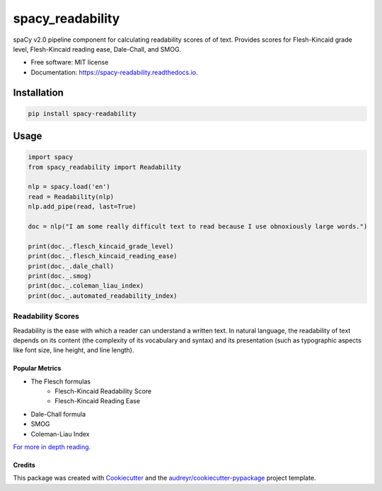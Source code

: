 =================
spacy_readability
=================


.. image:: https://img.shields.io/pypi/v/spacy_readability.svg
        :target: https://pypi.python.org/pypi/spacy_readability

.. image:: https://img.shields.io/travis/mholtzscher/spacy_readability.svg
        :target: https://travis-ci.org/mholtzscher/spacy_readability

.. image:: https://readthedocs.org/projects/spacy-readability/badge/?version=latest
        :target: https://spacy-readability.readthedocs.io/en/latest/?badge=latest
        :alt: Documentation Status


.. image:: https://pyup.io/repos/github/mholtzscher/spacy_readability/shield.svg
     :target: https://pyup.io/repos/github/mholtzscher/spacy_readability/
     :alt: Updates



spaCy v2.0 pipeline component for calculating readability scores of of text. Provides scores for Flesh-Kincaid grade level, Flesh-Kincaid reading ease, Dale-Chall, and SMOG.

* Free software: MIT license
* Documentation: https://spacy-readability.readthedocs.io.

************
Installation
************

.. code-block:: python

    pip install spacy-readability

*****
Usage
*****   
    
.. code-block:: python

    import spacy
    from spacy_readability import Readability

    nlp = spacy.load('en')
    read = Readability(nlp)
    nlp.add_pipe(read, last=True)

    doc = nlp("I am some really difficult text to read because I use obnoxiously large words.")

    print(doc._.flesch_kincaid_grade_level)
    print(doc._.flesch_kincaid_reading_ease)
    print(doc._.dale_chall)
    print(doc._.smog)
    print(doc._.coleman_liau_index)
    print(doc._.automated_readability_index)

Readability Scores
******************

Readability is the ease with which a reader can understand a written text. In natural language, the readability of text depends on its content (the complexity of its vocabulary and syntax) and its presentation (such as typographic aspects like font size, line height, and line length).

Popular Metrics
---------------
- The Flesch formulas
   - Flesch-Kincaid Readability Score
   - Flesch-Kincaid Reading Ease
- Dale-Chall formula
- SMOG
- Coleman-Liau Index

`For more in depth reading. <https://en.wikipedia.org/wiki/Readability>`_

Credits
-------

This package was created with Cookiecutter_ and the `audreyr/cookiecutter-pypackage`_ project template.

.. _Cookiecutter: https://github.com/audreyr/cookiecutter
.. _`audreyr/cookiecutter-pypackage`: https://github.com/audreyr/cookiecutter-pypackage
